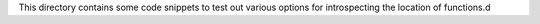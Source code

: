 This directory contains some code snippets to test out various options for introspecting the location of functions.d